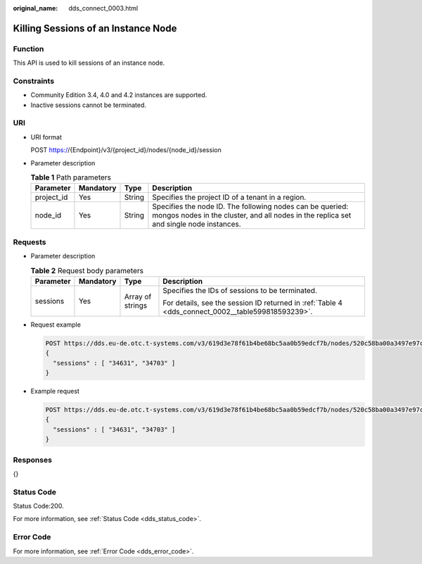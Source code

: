 :original_name: dds_connect_0003.html

.. _dds_connect_0003:

Killing Sessions of an Instance Node
====================================

Function
--------

This API is used to kill sessions of an instance node.

Constraints
-----------

-  Community Edition 3.4, 4.0 and 4.2 instances are supported.
-  Inactive sessions cannot be terminated.

URI
---

-  URI format

   POST https://{Endpoint}/v3/{project_id}/nodes/{node_id}/session

-  Parameter description

   .. table:: **Table 1** Path parameters

      +------------+-----------+--------+-----------------------------------------------------------------------------------------------------------------------------------------------------+
      | Parameter  | Mandatory | Type   | Description                                                                                                                                         |
      +============+===========+========+=====================================================================================================================================================+
      | project_id | Yes       | String | Specifies the project ID of a tenant in a region.                                                                                                   |
      +------------+-----------+--------+-----------------------------------------------------------------------------------------------------------------------------------------------------+
      | node_id    | Yes       | String | Specifies the node ID. The following nodes can be queried: mongos nodes in the cluster, and all nodes in the replica set and single node instances. |
      +------------+-----------+--------+-----------------------------------------------------------------------------------------------------------------------------------------------------+

Requests
--------

-  Parameter description

   .. table:: **Table 2** Request body parameters

      +-----------------+-----------------+------------------+---------------------------------------------------------------------------------------------------+
      | Parameter       | Mandatory       | Type             | Description                                                                                       |
      +=================+=================+==================+===================================================================================================+
      | sessions        | Yes             | Array of strings | Specifies the IDs of sessions to be terminated.                                                   |
      |                 |                 |                  |                                                                                                   |
      |                 |                 |                  | For details, see the session ID returned in :ref:`Table 4 <dds_connect_0002__table599818593239>`. |
      +-----------------+-----------------+------------------+---------------------------------------------------------------------------------------------------+

-  Request example

   .. code-block:: text

      POST https://dds.eu-de.otc.t-systems.com/v3/619d3e78f61b4be68bc5aa0b59edcf7b/nodes/520c58ba00a3497e97ce0b9604874dd6no02/session
      {
        "sessions" : [ "34631", "34703" ]
      }

-  Example request

   .. code-block:: text

      POST https://dds.eu-de.otc.t-systems.com/v3/619d3e78f61b4be68bc5aa0b59edcf7b/nodes/520c58ba00a3497e97ce0b9604874dd6no02/session
      {
        "sessions" : [ "34631", "34703" ]
      }

Responses
---------

{}

Status Code
-----------

Status Code:200.

For more information, see :ref:`Status Code <dds_status_code>`.

Error Code
----------

For more information, see :ref:`Error Code <dds_error_code>`.
